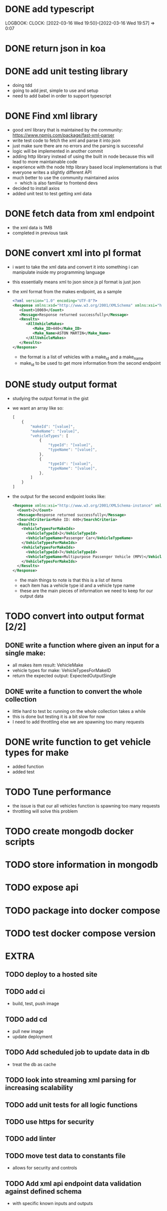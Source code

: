 * DONE add typescript
LOGBOOK:
CLOCK: [2022-03-16 Wed 19:50]--[2022-03-16 Wed 19:57] =>  0:07
:END:
* DONE Create hello world koa server
:LOGBOOK:
CLOCK: [2022-03-16 Wed 20:07]--[2022-03-16 Wed 20:09] =>  0:02
CLOCK: [2022-03-16 Wed 19:57]--[2022-03-16 Wed 20:07] =>  0:10
:END:
* DONE return json in koa
:LOGBOOK:
CLOCK: [2022-03-16 Wed 20:10]--[2022-03-16 Wed 20:12] =>  0:02
:END:
* DONE add unit testing library
:LOGBOOK:
CLOCK: [2022-03-16 Wed 20:13]--[2022-03-16 Wed 20:43] =>  0:30
:END:
- doing tdd
- going to add jest, simple to use and setup
- need to add babel in order to support typescript
* DONE Find xml library
:LOGBOOK:
CLOCK: [2022-03-16 Wed 20:44]--[2022-03-16 Wed 21:07] =>  0:23
:END:
- good xml library that is maintained by the community: https://www.npmjs.com/package/fast-xml-parser
- write test code to fetch the xml and parse it into json
- just make sure there are no errors and the parsing is successful
- logic will be implemented in another commit
- adding http library instead of using the built in node because this will lead to more maintainable code
- experience with the node http library based local implementations is that everyone writes a slightly different API
- much better to use the community maintained axios
  - which is also familiar to frontend devs
- decided to install axios
- added unit test to test getting xml data 
* DONE fetch data from xml endpoint
- the xml data is 1MB
- completed in previous task
* DONE convert xml into pl format
:LOGBOOK:
CLOCK: [2022-03-16 Wed 21:08]--[2022-03-16 Wed 21:25] =>  0:17
:END:
- i want to take the xml data and convert it into something i can manipulate inside my programming language
- this essentially means xml to json since js pl format is just json
- the xml format from the makes endpoint, as a sample
  #+BEGIN_SRC xml
  <?xml version="1.0" encoding="UTF-8"?>
  <Response xmlns:xsd="http://www.w3.org/2001/XMLSchema" xmlns:xsi="http://www.w3.org/2001/XMLSchema-instance">
     <Count>10069</Count>
     <Message>Response returned successfully</Message>
     <Results>
        <AllVehicleMakes>
           <Make_ID>440</Make_ID>
           <Make_Name>ASTON MARTIN</Make_Name>
        </AllVehicleMakes>
     </Results>
  </Response>
  #+END_SRC
  - the format is a list of vehicles with a make_id and a make_name
  - make_id to be used to get more information from the second endpoint
* DONE study output format
- studying the output format in the gist
- we want an array like so:
  #+BEGIN_SRC javascript
  [
      {
          "makeId": "[value]",
          "makeName": "[value]",
          "vehicleTypes": [
              {
                  "typeId": "[value]",
                  "typeName": "[value]",
              },
              {
                  "typeId": "[value]",
                  "typeName": "[value]",
              },
          ]
      }
  ]
  #+END_SRC
- the output for the second endpoint looks like:
  #+BEGIN_SRC xml
  <Response xmlns:xsi="http://www.w3.org/2001/XMLSchema-instance" xmlns:xsd="http://www.w3.org/2001/XMLSchema">
    <Count>2</Count>
    <Message>Response returned successfully</Message>
    <SearchCriteria>Make ID: 440</SearchCriteria>
    <Results>
      <VehicleTypesForMakeIds>
        <VehicleTypeId>2</VehicleTypeId>
        <VehicleTypeName>Passenger Car</VehicleTypeName>
      </VehicleTypesForMakeIds>
      <VehicleTypesForMakeIds>
        <VehicleTypeId>7</VehicleTypeId>
        <VehicleTypeName>Multipurpose Passenger Vehicle (MPV)</VehicleTypeName>
      </VehicleTypesForMakeIds>
    </Results>
  </Response>
  #+END_SRC
  - the main things to note is that this is a list of items
  - each item has a vehicle type id and a vehicle type name
  - these are the main pieces of information we need to keep for our output data
* TODO convert into output format [2/2]
** DONE write a function where given an input for a single make:
  - all makes item result: VehicleMake
  - vehicle types for make: VehicleTypesForMakeID
  - return the expected output: ExpectedOutputSingle
** DONE write a function to convert the whole collection
- little hard to test bc running on the whole collection takes a while
- this is done but testing it is a bit slow for now
- I need to add throttling else we are spawning too many requests
* DONE write function to get vehicle types for make
:LOGBOOK:
CLOCK: [2022-03-16 Wed 21:41]--[2022-03-16 Wed 21:56] =>  0:15
:END:
- added function
- added test
* TODO Tune performance
- the issue is that our all vehicles function is spawning too many requests
- throttling will solve this problem
* TODO create mongodb docker scripts
* TODO store information in mongodb
* TODO expose api
* TODO package into docker compose
* TODO test docker compose version
* EXTRA
** TODO deploy to a hosted site
** TODO add ci
- build, test, push image
** TODO add cd
- pull new image
- update deployment
** TODO Add scheduled job to update data in db
- treat the db as cache
** TODO look into streaming xml parsing for increasing scalability
** TODO add unit tests for all logic functions
** TODO use https for security
** TODO add linter
** TODO move test data to constants file
- allows for security and controls
** TODO Add xml api endpoint data validation against defined schema
- with specific known inputs and outputs
